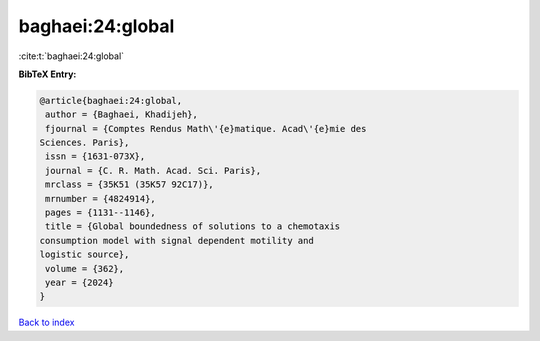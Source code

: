 baghaei:24:global
=================

:cite:t:`baghaei:24:global`

**BibTeX Entry:**

.. code-block:: bibtex

   @article{baghaei:24:global,
    author = {Baghaei, Khadijeh},
    fjournal = {Comptes Rendus Math\'{e}matique. Acad\'{e}mie des
   Sciences. Paris},
    issn = {1631-073X},
    journal = {C. R. Math. Acad. Sci. Paris},
    mrclass = {35K51 (35K57 92C17)},
    mrnumber = {4824914},
    pages = {1131--1146},
    title = {Global boundedness of solutions to a chemotaxis
   consumption model with signal dependent motility and
   logistic source},
    volume = {362},
    year = {2024}
   }

`Back to index <../By-Cite-Keys.html>`_

